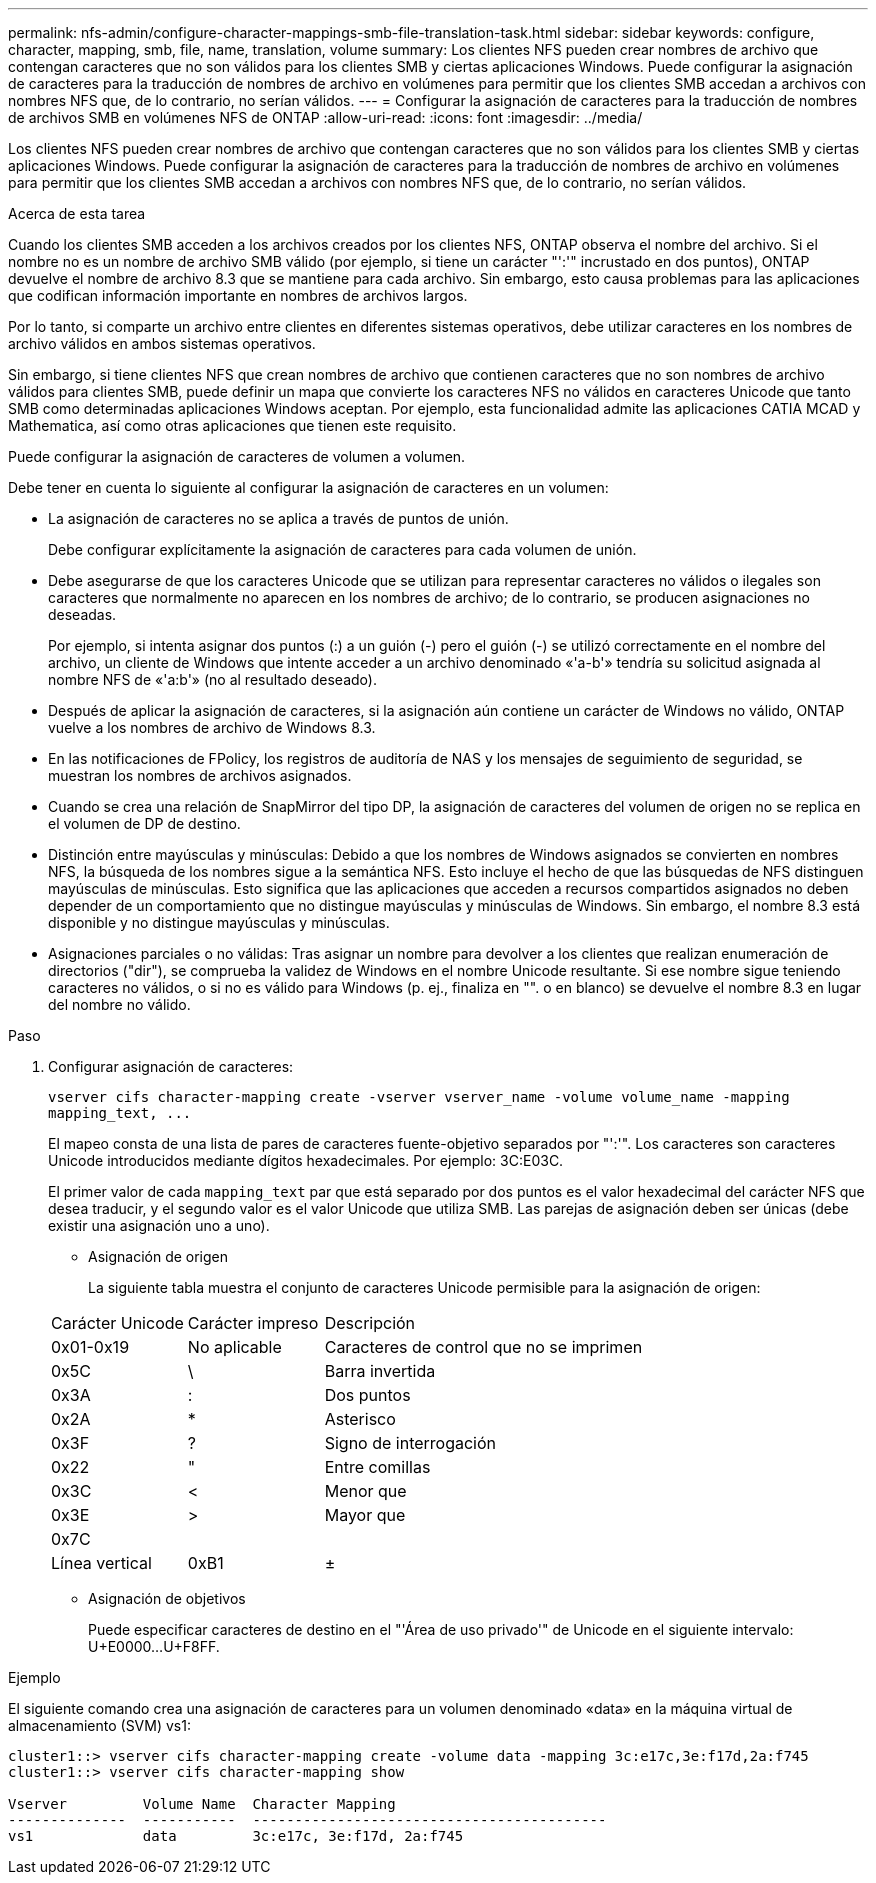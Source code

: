---
permalink: nfs-admin/configure-character-mappings-smb-file-translation-task.html 
sidebar: sidebar 
keywords: configure, character, mapping, smb, file, name, translation, volume 
summary: Los clientes NFS pueden crear nombres de archivo que contengan caracteres que no son válidos para los clientes SMB y ciertas aplicaciones Windows. Puede configurar la asignación de caracteres para la traducción de nombres de archivo en volúmenes para permitir que los clientes SMB accedan a archivos con nombres NFS que, de lo contrario, no serían válidos. 
---
= Configurar la asignación de caracteres para la traducción de nombres de archivos SMB en volúmenes NFS de ONTAP
:allow-uri-read: 
:icons: font
:imagesdir: ../media/


[role="lead"]
Los clientes NFS pueden crear nombres de archivo que contengan caracteres que no son válidos para los clientes SMB y ciertas aplicaciones Windows. Puede configurar la asignación de caracteres para la traducción de nombres de archivo en volúmenes para permitir que los clientes SMB accedan a archivos con nombres NFS que, de lo contrario, no serían válidos.

.Acerca de esta tarea
Cuando los clientes SMB acceden a los archivos creados por los clientes NFS, ONTAP observa el nombre del archivo. Si el nombre no es un nombre de archivo SMB válido (por ejemplo, si tiene un carácter "':'" incrustado en dos puntos), ONTAP devuelve el nombre de archivo 8.3 que se mantiene para cada archivo. Sin embargo, esto causa problemas para las aplicaciones que codifican información importante en nombres de archivos largos.

Por lo tanto, si comparte un archivo entre clientes en diferentes sistemas operativos, debe utilizar caracteres en los nombres de archivo válidos en ambos sistemas operativos.

Sin embargo, si tiene clientes NFS que crean nombres de archivo que contienen caracteres que no son nombres de archivo válidos para clientes SMB, puede definir un mapa que convierte los caracteres NFS no válidos en caracteres Unicode que tanto SMB como determinadas aplicaciones Windows aceptan. Por ejemplo, esta funcionalidad admite las aplicaciones CATIA MCAD y Mathematica, así como otras aplicaciones que tienen este requisito.

Puede configurar la asignación de caracteres de volumen a volumen.

Debe tener en cuenta lo siguiente al configurar la asignación de caracteres en un volumen:

* La asignación de caracteres no se aplica a través de puntos de unión.
+
Debe configurar explícitamente la asignación de caracteres para cada volumen de unión.

* Debe asegurarse de que los caracteres Unicode que se utilizan para representar caracteres no válidos o ilegales son caracteres que normalmente no aparecen en los nombres de archivo; de lo contrario, se producen asignaciones no deseadas.
+
Por ejemplo, si intenta asignar dos puntos (:) a un guión (-) pero el guión (-) se utilizó correctamente en el nombre del archivo, un cliente de Windows que intente acceder a un archivo denominado «'a-b'» tendría su solicitud asignada al nombre NFS de «'a:b'» (no al resultado deseado).

* Después de aplicar la asignación de caracteres, si la asignación aún contiene un carácter de Windows no válido, ONTAP vuelve a los nombres de archivo de Windows 8.3.
* En las notificaciones de FPolicy, los registros de auditoría de NAS y los mensajes de seguimiento de seguridad, se muestran los nombres de archivos asignados.
* Cuando se crea una relación de SnapMirror del tipo DP, la asignación de caracteres del volumen de origen no se replica en el volumen de DP de destino.
* Distinción entre mayúsculas y minúsculas: Debido a que los nombres de Windows asignados se convierten en nombres NFS, la búsqueda de los nombres sigue a la semántica NFS. Esto incluye el hecho de que las búsquedas de NFS distinguen mayúsculas de minúsculas. Esto significa que las aplicaciones que acceden a recursos compartidos asignados no deben depender de un comportamiento que no distingue mayúsculas y minúsculas de Windows. Sin embargo, el nombre 8.3 está disponible y no distingue mayúsculas y minúsculas.
* Asignaciones parciales o no válidas: Tras asignar un nombre para devolver a los clientes que realizan enumeración de directorios ("dir"), se comprueba la validez de Windows en el nombre Unicode resultante. Si ese nombre sigue teniendo caracteres no válidos, o si no es válido para Windows (p. ej., finaliza en "". o en blanco) se devuelve el nombre 8.3 en lugar del nombre no válido.


.Paso
. Configurar asignación de caracteres:
+
`+vserver cifs character-mapping create -vserver vserver_name -volume volume_name -mapping mapping_text, ...+`

+
El mapeo consta de una lista de pares de caracteres fuente-objetivo separados por "':'". Los caracteres son caracteres Unicode introducidos mediante dígitos hexadecimales. Por ejemplo: 3C:E03C.

+
El primer valor de cada `mapping_text` par que está separado por dos puntos es el valor hexadecimal del carácter NFS que desea traducir, y el segundo valor es el valor Unicode que utiliza SMB. Las parejas de asignación deben ser únicas (debe existir una asignación uno a uno).

+
** Asignación de origen
+
La siguiente tabla muestra el conjunto de caracteres Unicode permisible para la asignación de origen:

+
[cols="20,20,60"]
|===


| Carácter Unicode | Carácter impreso | Descripción 


 a| 
0x01-0x19
 a| 
No aplicable
 a| 
Caracteres de control que no se imprimen



 a| 
0x5C
 a| 
\
 a| 
Barra invertida



 a| 
0x3A
 a| 
:
 a| 
Dos puntos



 a| 
0x2A
 a| 
*
 a| 
Asterisco



 a| 
0x3F
 a| 
?
 a| 
Signo de interrogación



 a| 
0x22
 a| 
"
 a| 
Entre comillas



 a| 
0x3C
 a| 
<
 a| 
Menor que



 a| 
0x3E
 a| 
>
 a| 
Mayor que



 a| 
0x7C
 a| 
|
 a| 
Línea vertical



 a| 
0xB1
 a| 
±
 a| 
Signo más-menos

|===
** Asignación de objetivos
+
Puede especificar caracteres de destino en el "'Área de uso privado'" de Unicode en el siguiente intervalo: U+E0000...U+F8FF.





.Ejemplo
El siguiente comando crea una asignación de caracteres para un volumen denominado «data» en la máquina virtual de almacenamiento (SVM) vs1:

[listing]
----
cluster1::> vserver cifs character-mapping create -volume data -mapping 3c:e17c,3e:f17d,2a:f745
cluster1::> vserver cifs character-mapping show

Vserver         Volume Name  Character Mapping
--------------  -----------  ------------------------------------------
vs1             data         3c:e17c, 3e:f17d, 2a:f745
----